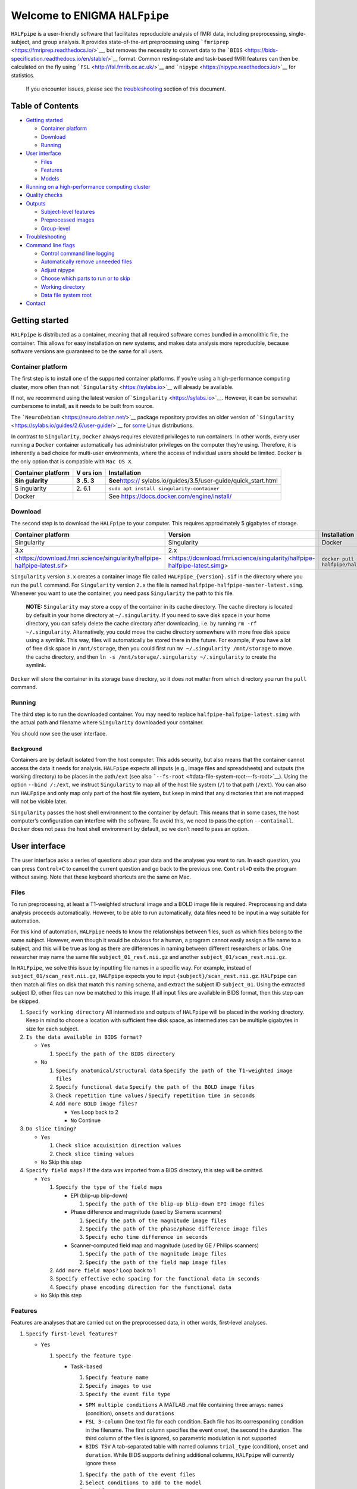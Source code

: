 Welcome to ENIGMA ``HALFpipe``
==============================

|https://www.singularity-hub.org/static/img/hosted-singularity–hub-%23e32929.svg|
|https://github.com/HALFpipe/HALFpipe/workflows/build/badge.svg|
|https://github.com/HALFpipe/HALFpipe/workflows/continuous%20integration/badge.svg|
|codecov|

``HALFpipe`` is a user-friendly software that facilitates reproducible
analysis of fMRI data, including preprocessing, single-subject, and
group analysis. It provides state-of-the-art preprocessing using
```fmriprep`` <https://fmriprep.readthedocs.io/>`__, but removes the
necessity to convert data to the
```BIDS`` <https://bids-specification.readthedocs.io/en/stable/>`__
format. Common resting-state and task-based fMRI features can then be
calculated on the fly using ```FSL`` <http://fsl.fmrib.ox.ac.uk/>`__ and
```nipype`` <https://nipype.readthedocs.io/>`__ for statistics.

   If you encounter issues, please see the
   `troubleshooting <#troubleshooting>`__ section of this document.

Table of Contents
-----------------

.. raw:: html

   <!-- toc -->

-  `Getting started <#getting-started>`__

   -  `Container platform <#container-platform>`__
   -  `Download <#download>`__
   -  `Running <#running>`__

-  `User interface <#user-interface>`__

   -  `Files <#files>`__
   -  `Features <#features>`__
   -  `Models <#models>`__

-  `Running on a high-performance computing
   cluster <#running-on-a-high-performance-computing-cluster>`__
-  `Quality checks <#quality-checks>`__
-  `Outputs <#outputs>`__

   -  `Subject-level features <#subject-level-features>`__
   -  `Preprocessed images <#preprocessed-images>`__
   -  `Group-level <#group-level>`__

-  `Troubleshooting <#troubleshooting>`__
-  `Command line flags <#command-line-flags>`__

   -  `Control command line logging <#control-command-line-logging>`__
   -  `Automatically remove unneeded
      files <#automatically-remove-unneeded-files>`__
   -  `Adjust nipype <#adjust-nipype>`__
   -  `Choose which parts to run or to
      skip <#choose-which-parts-to-run-or-to-skip>`__
   -  `Working directory <#working-directory>`__
   -  `Data file system root <#data-file-system-root>`__

-  `Contact <#contact>`__

.. raw:: html

   <!-- tocstop -->

Getting started
---------------

``HALFpipe`` is distributed as a container, meaning that all required
software comes bundled in a monolithic file, the container. This allows
for easy installation on new systems, and makes data analysis more
reproducible, because software versions are guaranteed to be the same
for all users.

Container platform
~~~~~~~~~~~~~~~~~~

The first step is to install one of the supported container platforms.
If you’re using a high-performance computing cluster, more often than
not ```Singularity`` <https://sylabs.io>`__ will already be available.

If not, we recommend using the latest version
of\ ```Singularity`` <https://sylabs.io>`__. However, it can be somewhat
cumbersome to install, as it needs to be built from source.

The ```NeuroDebian`` <https://neuro.debian.net/>`__ package repository
provides an older version of
```Singularity`` <https://sylabs.io/guides/2.6/user-guide/>`__ for
`some <https://neuro.debian.net/pkgs/singularity-container.html>`__
Linux distributions.

In contrast to ``Singularity``, ``Docker`` always requires elevated
privileges to run containers. In other words, every user running a
``Docker`` container automatically has administrator privileges on the
computer they’re using. Therefore, it is inherently a bad choice for
multi-user environments, where the access of individual users should be
limited. ``Docker`` is the only option that is compatible with
``Mac OS X``.

+------------+-----+--------------------------------------------------+
| Container  | V   | Installation                                     |
| platform   | ers |                                                  |
|            | ion |                                                  |
+============+=====+==================================================+
| **Sin      | **3 | **See**\ https://                                |
| gularity** | .5. | sylabs.io/guides/3.5/user-guide/quick_start.html |
|            | 3** |                                                  |
+------------+-----+--------------------------------------------------+
| S          | 2.  | ``sudo apt install singularity-container``       |
| ingularity | 6.1 |                                                  |
+------------+-----+--------------------------------------------------+
| Docker     |     | See https://docs.docker.com/engine/install/      |
+------------+-----+--------------------------------------------------+

Download
~~~~~~~~

The second step is to download the ``HALFpipe`` to your computer. This
requires approximately 5 gigabytes of storage.

.. list-table::
   :header-rows: 1

   * - Container platform
     - Version
     - Installation

   * - Singularity
     - Singularity
     - Docker

   * - 3.x
     - 2.x
     - ..

   * - <https://download.fmri.science/singularity/halfpipe-halfpipe-latest.sif>
     - <https://download.fmri.science/singularity/halfpipe-halfpipe-latest.simg>
     - ``docker pull halfpipe/halfpipe:latest``

``Singularity`` version ``3.x`` creates a container image file called
``HALFpipe_{version}.sif`` in the directory where you run the ``pull``
command. For ``Singularity`` version ``2.x`` the file is named
``halfpipe-halfpipe-master-latest.simg``. Whenever you want to use the
container, you need pass ``Singularity`` the path to this file.

   **NOTE:** ``Singularity`` may store a copy of the container in its
   cache directory. The cache directory is located by default in your
   home directory at ``~/.singularity``. If you need to save disk space
   in your home directory, you can safely delete the cache directory
   after downloading, i.e. by running ``rm -rf ~/.singularity``.
   Alternatively, you could move the cache directory somewhere with more
   free disk space using a symlink. This way, files will automatically
   be stored there in the future. For example, if you have a lot of free
   disk space in ``/mnt/storage``, then you could first run
   ``mv ~/.singularity /mnt/storage`` to move the cache directory, and
   then ``ln -s /mnt/storage/.singularity ~/.singularity`` to create the
   symlink.

``Docker`` will store the container in its storage base directory, so it
does not matter from which directory you run the ``pull`` command.

Running
~~~~~~~

The third step is to run the downloaded container. You may need to
replace ``halfpipe-halfpipe-latest.simg`` with the actual path and filename where
``Singularity`` downloaded your container.

+--------------------+------------------------------------------------+
| Container platform | Command                                        |
+====================+================================================+
| Singularity        | ``singularity run -                            |
|                    | -containall --bind /:/ext halfpipe-halfpipe-latest.simg`` |
+--------------------+------------------------------------------------+
| Docker             | ``docker run --interac                         |
|                    | tive --tty --volume /:/ext halfpipe/halfpipe`` |
+--------------------+------------------------------------------------+

You should now see the user interface.

Background
^^^^^^^^^^

Containers are by default isolated from the host computer. This adds
security, but also means that the container cannot access the data it
needs for analysis. ``HALFpipe`` expects all inputs (e.g., image files
and spreadsheets) and outputs (the working directory) to be places in
the path\ ``/ext`` (see also
```--fs-root`` <#data-file-system-root---fs-root>`__). Using the option
``--bind /:/ext``, we instruct ``Singularity`` to map all of the host
file system (``/``) to that path (``/ext``). You can also run
``HALFpipe`` and only map only part of the host file system, but keep in
mind that any directories that are not mapped will not be visible later.

``Singularity`` passes the host shell environment to the container by
default. This means that in some cases, the host computer’s
configuration can interfere with the software. To avoid this, we need to
pass the option ``--containall``. ``Docker`` does not pass the host
shell environment by default, so we don’t need to pass an option.

User interface
--------------

The user interface asks a series of questions about your data and the
analyses you want to run. In each question, you can press ``Control+C``
to cancel the current question and go back to the previous one.
``Control+D`` exits the program without saving. Note that these keyboard
shortcuts are the same on Mac.

Files
~~~~~

To run preprocessing, at least a T1-weighted structural image and a BOLD
image file is required. Preprocessing and data analysis proceeds
automatically. However, to be able to run automatically, data files need
to be input in a way suitable for automation.

For this kind of automation, ``HALFpipe`` needs to know the
relationships between files, such as which files belong to the same
subject. However, even though it would be obvious for a human, a program
cannot easily assign a file name to a subject, and this will be true as
long as there are differences in naming between different researchers or
labs. One researcher may name the same file ``subject_01_rest.nii.gz``
and another ``subject_01/scan_rest.nii.gz``.

In ``HALFpipe``, we solve this issue by inputting file names in a
specific way. For example, instead of ``subject_01/scan_rest.nii.gz``,
``HALFpipe`` expects you to input ``{subject}/scan_rest.nii.gz``.
``HALFpipe`` can then match all files on disk that match this naming
schema, and extract the subject ID ``subject_01``. Using the extracted
subject ID, other files can now be matched to this image. If all input
files are available in BIDS format, then this step can be skipped.

1. ``Specify working directory`` All intermediate and outputs of
   ``HALFpipe`` will be placed in the working directory. Keep in mind to
   choose a location with sufficient free disk space, as intermediates
   can be multiple gigabytes in size for each subject.
2. ``Is the data available in BIDS format?``

   -  ``Yes``

      1. ``Specify the path of the BIDS directory``

   -  ``No``

      1. ``Specify anatomical/structural data``
         ``Specify the path of the T1-weighted image files``
      2. ``Specify functional data``
         ``Specify the path of the BOLD image files``
      3. ``Check repetition time values`` /
         ``Specify repetition time in seconds``
      4. ``Add more BOLD image files?``

         -  ``Yes`` Loop back to 2
         -  ``No`` Continue

3. ``Do slice timing?``

   -  ``Yes``

      1. ``Check slice acquisition direction values``
      2. ``Check slice timing values``

   -  ``No`` Skip this step

4. ``Specify field maps?`` If the data was imported from a BIDS
   directory, this step will be omitted.

   -  ``Yes``

      1. ``Specify the type of the field maps``

         -  EPI (blip-up blip-down)

            1. ``Specify the path of the blip-up blip-down EPI image files``

         -  Phase difference and magnitude (used by Siemens scanners)

            1. ``Specify the path of the magnitude image files``
            2. ``Specify the path of the phase/phase difference image files``
            3. ``Specify echo time difference in seconds``

         -  Scanner-computed field map and magnitude (used by GE /
            Philips scanners)

            1. ``Specify the path of the magnitude image files``
            2. ``Specify the path of the field map image files``

      2. ``Add more field maps?`` Loop back to 1
      3. ``Specify effective echo spacing for the functional data in seconds``
      4. ``Specify phase encoding direction for the functional data``

   -  ``No`` Skip this step

Features
~~~~~~~~

Features are analyses that are carried out on the preprocessed data, in
other words, first-level analyses.

1. ``Specify first-level features?``

   -  ``Yes``

      1. ``Specify the feature type``

         -  ``Task-based``

            1. ``Specify feature name``
            2. ``Specify images to use``
            3. ``Specify the event file type``

            -  ``SPM multiple conditions`` A MATLAB .mat file containing
               three arrays: ``names`` (condition), ``onsets`` and
               ``durations``
            -  ``FSL 3-column`` One text file for each condition. Each
               file has its corresponding condition in the filename. The
               first column specifies the event onset, the second the
               duration. The third column of the files is ignored, so
               parametric modulation is not supported
            -  ``BIDS TSV`` A tab-separated table with named columns
               ``trial_type`` (condition), ``onset`` and ``duration``.
               While BIDS supports defining additional columns,
               ``HALFpipe`` will currently ignore these

            1. ``Specify the path of the event files``
            2. ``Select conditions to add to the model``
            3. ``Specify contrasts``

               1. ``Specify contrast name``
               2. ``Specify contrast values``
               3. ``Add another contrast?``

                  -  ``Yes`` Loop back to 1
                  -  ``No`` Continue

            4. ``Apply a temporal filter to the design matrix?`` A
               separate temporal filter can be specified for the design
               matrix. In contrast, the temporal filtering of the input
               image and any confound regressors added to the design
               matrix is specified in 10. In general, the two settings
               should match
            5. ``Apply smoothing?``

               -  ``Yes``

                  1. ``Specify smoothing FWHM in mm``

               -  ``No`` Continue

            6. ``Grand mean scaling will be applied with a mean of 10000.000000``
            7. ``Temporal filtering will be applied using a gaussian-weighted filter``
               ``Specify the filter width in seconds``
            8. ``Remove confounds?``

         -  ``Seed-based connectivity``

            1. ``Specify feature name``
            2. ``Specify images to use``
            3. ``Specify binary seed mask file(s)``

               1. ``Specify the path of the binary seed mask image files``
               2. ``Check space values``
               3. ``Add binary seed mask image file``

         -  ``Dual regression``

            1. ``Specify feature name``
            2. ``Specify images to use``
            3. TODO

         -  ``Atlas-based connectivity matrix``

            1. ``Specify feature name``
            2. ``Specify images to use``
            3. TODO

         -  ``ReHo``

            1. ``Specify feature name``
            2. ``Specify images to use``
            3. TODO

         -  ``fALFF``

            1. ``Specify feature name``
            2. ``Specify images to use``
            3. TODO

   -  ``No`` Skip this step

2. ``Add another first-level feature?``

   -  ``Yes`` Loop back to 1
   -  ``No`` Continue

3. ``Output a preprocessed image?``

   -  ``Yes``

      1. ``Specify setting name``
      2. ``Specify images to use``
      3. ``Apply smoothing?``

         -  ``Yes``

            1. ``Specify smoothing FWHM in mm``

         -  ``No`` Continue

      4. ``Do grand mean scaling?``

         -  ``Yes``

            1. ``Specify grand mean``

         -  ``No`` Continue

      5. ``Apply a temporal filter?``

         -  ``Yes``

            1. ``Specify the type of temporal filter``

               -  ``Gaussian-weighted``
               -  ``Frequency-based``

         -  ``No`` Continue

      6. ``Remove confounds?``

   -  ``No`` Continue

Models
~~~~~~

Models are statistical analyses that are carried out on the features.

   TODO

Running on a high-performance computing cluster
-----------------------------------------------

1. Log in to your cluster’s head node

2. Request an interactive job. Refer to your cluster’s documentation for
   how to do this

3. | In the interactive job, run the ``HALFpipe`` user interface, but
     add the flag ``--use-cluster`` to the end of the command.
   | For example,
     ``singularity run --containall --bind /:/ext halfpipe_latest.sif --use-cluster``

4. As soon as you finish specifying all your data, features and models
   in the user interface, ``HALFpipe`` will now generate everything
   needed to run on the cluster. For hundreds of subjects, this can take
   up to a few hours.

5. When ``HALFpipe`` exits, edit the generated submit script
   ``submit.slurm.sh`` according to your cluster’s documentation and
   then run it. This submit script will calculate everything except
   group statistics.

6. As soon as all processing has been completed, you can run group
   statistics. This is usually very fast, so you can do this in an
   interactive session. Run
   ``singularity run --containall --bind /:/ext halfpipe_latest.sif --only-model-chunk``
   and then select ``Run without modification`` in the user interface.

..

   A common issue with remote work via secure shell is that the
   connection may break after a few hours. For batch jobs this is not an
   issue, but for interactive jobs this can be quite frustrating. When
   the connection is lost, the node you were connected to will
   automatically quit all programs you were running. To prevent this,
   you can run interactive jobs within ``screen`` or ``tmux`` (whichever
   is available). These commands allow you to open sessions in the
   terminal that will continue running in the background even when you
   close or disconnect. Here’s a quick overview of how to use the
   commands (more in-depth documentation is available for example at
   [http://www.dayid.org/comp/tm.html]).

   1. Open a new screen/tmux session on the head node by running either
      ``screen`` or ``tmux``
   2. Request an interactive job from within the session, for example
      with ``srun --pty bash -i``
   3. Run the command that you want to run
   4. Detach from the screen/tmux session, meaning disconnecting with
      the ability to re-connect later
      For screen, this is done by first pressing ``Control+a``, then
      letting go, and then pressing ``d`` on the keyboard.
      For tmux, it’s ``Control+b`` instead of ``Control+a``.
      Note that this is always ``Control``, even if you’re on a mac.
   5. Close your connection to the head node with ``Control+d``.
      ``screen``/``tmux`` will remain running in the background
   6. Later, connect again to the head node. Run ``screen -r`` or
      ``tmux attach`` to check back on the interactive job. If
      everything went well and the command you wanted to run finished,
      close the interactive job with ``Control+d`` and then the
      ``screen``/``tmux`` session with ``Control+d`` again. If the
      command hasn’t finished yet, detach as before and come back later

Quality checks
--------------

Please see the manual at
https://docs.google.com/document/d/1evDkVaoXqSaxulp5eSxVqgaxro7yZl-gao70D0S2dH8

Outputs
-------

-  A visual report page ``reports/index.html``

-  A table with image quality metrics ``reports/reportvals.txt``

-  A table containing the preprocessing status
   ``reports/reportpreproc.txt``

-  The untouched ``fmriprep`` derivatives. Some files have been omitted
   to save disk space ``fmriprep`` is very strict about only processing
   data that is compliant with the BIDS standard. As such, we may need
   to format subjects names for compliance. For example, an input
   subject named ``subject_01`` will appear as ``subject01`` in the
   ``fmriprep`` derivatives. ``derivatives/fmriprep``

Subject-level features
~~~~~~~~~~~~~~~~~~~~~~

-  | For task-based, seed-based connectivity and dual regression
     features, ``HALFpipe`` outputs the statistical maps for the effect,
     the variance, the degrees of freedom of the variance and the
     z-statistic. In FSL, the effect and variance are also called
     ``cope`` and ``varcope``
   | ``derivatives/halfpipe/sub-.../func/..._stat-effect_statmap.nii.gz``
   | ``derivatives/halfpipe/sub-.../func/..._stat-variance_statmap.nii.gz``
   | ``derivatives/halfpipe/sub-.../func/..._stat-dof_statmap.nii.gz``
   | ``derivatives/halfpipe/sub-.../func/..._stat-z_statmap.nii.gz``
   | The design and contrast matrix used for the final model will be
     outputted alongside the statistical maps
   | ``derivatives/halfpipe/sub-.../func/sub-..._task-..._feature-..._desc-design_matrix.tsv``
   | ``derivatives/halfpipe/sub-.../func/sub-..._task-..._feature-..._desc-contrast_matrix.tsv``

-  | ReHo and fALFF are not calculated based on a linear model. As such,
     only one statistical map of the z-scaled values will be output
   | ``derivatives/halfpipe/sub-.../func/..._alff.nii.gz``
   | ``derivatives/halfpipe/sub-.../func/..._falff.nii.gz``
   | ``derivatives/halfpipe/sub-.../func/..._reho.nii.gz``

-  For every feature, a ``.json`` file containing a summary of the
   preprocessing

-  | settings, and a list of the raw data files that were used for the
     analysis (``RawSources``)
   | ``derivatives/halfpipe/sub-.../func/....json``

-  | For every feature, the corresponding brain mask is output beside
     the statistical maps. Masks do not differ between different
     features calculated, they are only copied out repeatedly for
     convenience
   | ``derivatives/halfpipe/sub-.../func/...desc-brain_mask.nii.gz``

-  | Atlas-based connectivity outputs the time series and the full
     covariance and correlation matrices as text files
   | ``derivatives/halfpipe/sub-.../func/..._timeseries.txt``
   | ``derivatives/halfpipe/sub-.../func/..._desc-covariance_matrix.txt``
   | ``derivatives/halfpipe/sub-.../func/..._desc-correlation_matrix.txt``

Preprocessed images
~~~~~~~~~~~~~~~~~~~

-  | Masked, preprocessed BOLD image
   | ``derivatives/halfpipe/sub-.../func/..._bold.nii.gz``

-  | Just like for features
   | ``derivatives/halfpipe/sub-.../func/..._bold.json``

-  | Just like for features
   | ``derivatives/halfpipe/sub-.../func/sub-..._task-..._setting-..._desc-brain_mask.nii.gz``

-  | Filtered confounds time series, where all filters that are applied
     to the BOLD image are applied to the regressors as well. Note that
     this means that when grand mean scaling is active, confounds time
     series are also scaled, meaning that values such as
     ``framewise displacement`` can not be interpreted in terms of their
     original units anymore.
   | ``derivatives/halfpipe/sub-.../func/sub-..._task-..._setting-..._desc-confounds_regressors.tsv``

Group-level
~~~~~~~~~~~

-  ``grouplevel/...``

Troubleshooting
---------------

-  If an error occurs, this will be output to the command line and
   simultaneously to the ``err.txt`` file in the working directory
-  If the error occurs while running, usually a text file detailing the
   error will be placed in the working directory. These are text files
   and their file names start with ``crash``

   -  Usually, the last line of these text files contains the error
      message. Please read this carefully, as may allow you to
      understand the error
   -  For example, consider the following error message:
      ``ValueError: shape (64, 64, 33) for image 1 not compatible with first image shape (64, 64, 34) with axis == None``
      This error message may seem cryptic at first. However, looking at
      the message more closely, it suggests that two input images have
      different, incompatible dimensions. In this case, ``HALFpipe``
      correctly recognized this issue, and there is no need for concern.
      The images in question will simply be excluded from preprocessing
      and/or analysis
   -  In some cases, the cause of the error can be a bug in the
      ``HALFpipe`` code. Please check that no similar issue has been
      reported `here on
      GitHub <https://github.com/HALFpipe/HALFpipe/issues>`__. In this
      case, please submit an
      `issue <https://github.com/HALFpipe/HALFpipe/issues/new/choose>`__.

Command line flags
------------------

Control command line logging
~~~~~~~~~~~~~~~~~~~~~~~~~~~~

.. code:: bash

   --verbose

By default, only errors and warnings will be output to the command line.
This makes it easier to see when something goes wrong, because there is
less output. However, if you want to be able to inspect what is being
run, you can add the ``--verbose`` flag to the end of the command used
to call ``HALFpipe``.

Verbose logs are always written to the ``log.txt`` file in the working
directory, so going back and inspecting this log is always possible,
even if the ``--verbose`` flag was not specified.

Specifying the flag ``--debug`` will print additional, fine-grained
messages. It will also automatically start the `Python
Debugger <https://docs.python.org/3/library/pdb.html>`__ when an error
occurs. You should only use ``--debug`` if you know what you’re doing.

Automatically remove unneeded files
~~~~~~~~~~~~~~~~~~~~~~~~~~~~~~~~~~~

.. code:: bash

   --keep

``HALFpipe`` saves intermediate files for each pipeline step. This
speeds up re-running with different settings, or resuming after a job
after it was cancelled. The intermediate file are saved by the
```nipype`` <https://nipype.readthedocs.io/>`__ workflow engine, which
is what ``HALFpipe`` uses internally. ``nipype`` saves the intermediate
files in the ``nipype`` folder in the working directory.

In environments with limited disk capacity, this can be problematic. To
limit disk usage, ``HALFpipe`` can delete intermediate files as soon as
they are not needed anymore. This behavior is controlled with the
``--keep`` flag.

The default option ``--keep some`` keeps all intermediate files from
fMRIPrep and MELODIC, which would take the longest to re-run. We believe
this is a good tradeoff between disk space and computer time.
``--keep all`` turns of all deletion of intermediate files.
``--keep none`` deletes as much as possible, meaning that the smallest
amount possible of disk space will be used.

Configure nipype
~~~~~~~~~~~~~~~~

.. code:: bash

   --nipype-<omp-nthreads|memory-gb|n-procs|run-plugin>

``HALFpipe`` chooses sensible defaults for all of these values.

Choose which parts to run or to skip
~~~~~~~~~~~~~~~~~~~~~~~~~~~~~~~~~~~~

.. code:: bash

   --<only|skip>-<spec-ui|workflow|run|model-chunk>

A ``HALFpipe`` run is divided internally into three stages, spec-ui,
workflow, and run.

1. The ``spec-ui`` stage is where you specify things in the user
   interface. It creates the ``spec.json`` file that contains all the
   information needed to run ``HALFpipe``. To only run this stage, use
   the option ``--only-spec-ui``. To skip this stage, use the option
   ``--skip-spec-ui``
2. The ``workflow`` stage is where ``HALFpipe`` uses the ``spec.json``
   data to search for all the files that match what was input in the
   user interface. It then generates a ``nipype`` workflow for
   preprocessing, feature extraction and group models. ``nipype`` then
   validates the workflow and prepares it for execution. This usually
   takes a couple of minutes and cannot be parallelized. For hundreds of
   subjects, this may even take a few hours. This stage has the
   corresponding option ``--only-workflow`` and ``--skip-workflow``.

-  This stage saves several intermediate files. These are named
   ``workflow.{uuid}.pickle.xz``, ``execgraph.{uuid}.pickle.xz`` and
   ``execgraph.{n_chunks}_chunks.{uuid}.pickle.xz``. The ``uuid`` in the
   file name is a unique identifier generated from the ``spec.json``
   file and the input files. It is re-calculated every time we run this
   stage. The uuid algorithm produces a different output if there are
   any changes (such as when new input files for new subjects become
   available, or the ``spec.json`` is changed, for example to add a new
   feature or group model). Otherwise, the ``uuid`` stays the same.
   Therefore, if a workflow file with the calculated ``uuid`` already
   exists, then we do not need to run this stage. We can simple re-use
   the workflow from the existing file, and save some time.
-  In this stage, we can also decide to split the execution into chunks.
   The flag ``--subject-chunks`` creates one chunk per subject. The flag
   ``--use-cluster`` automatically activates ``--subject-chunks``. The
   flag ``--n-chunks`` allows the user to specify a specific number of
   chunks. This is useful if the execution should be spread over a set
   number of computers. In addition to these, a model chunk is
   generated.

1. The ``run`` stage loads the
   ``execgraph.{n_chunks}_chunks.{uuid}.pickle.xz`` file generated in
   the previous step and runs it. This file usually contains two chunks,
   one for the subject level preprocessing and feature extraction
   (“subject level chunk”), and one for group statistics (“model
   chunk”). To run a specific chunk, you can use the flags
   ``--only-chunk-index ...`` and ``--only-model-chunk``.

Working directory
~~~~~~~~~~~~~~~~~

.. code:: bash

   --workdir

..

   TODO

Data file system root
~~~~~~~~~~~~~~~~~~~~~

.. code:: bash

   --fs-root

The ``HALFpipe`` container, or really most containers, contain the
entire base system needed to run

Contact
-------

For questions or support, please submit an
`issue <https://github.com/HALFpipe/HALFpipe/issues/new/choose>`__ or
contact us via e-mail at enigma@charite.de.

.. |https://www.singularity-hub.org/static/img/hosted-singularity–hub-%23e32929.svg| image:: https://www.singularity-hub.org/static/img/hosted-singularity--hub-%23e32929.svg
   :target: https://singularity-hub.org/collections/4508
.. |https://github.com/HALFpipe/HALFpipe/workflows/build/badge.svg| image:: https://github.com/HALFpipe/HALFpipe/workflows/build/badge.svg
   :target: https://github.com/HALFpipe/HALFpipe/actions?query=workflow%3A%22build%22
.. |https://github.com/HALFpipe/HALFpipe/workflows/continuous%20integration/badge.svg| image:: https://github.com/HALFpipe/HALFpipe/workflows/continuous%20integration/badge.svg
   :target: https://github.com/HALFpipe/HALFpipe/actions?query=workflow%3A%22continuous+integration%22
.. |codecov| image:: https://codecov.io/gh/HALFpipe/HALFpipe/branch/master/graph/badge.svg
   :target: https://codecov.io/gh/HALFpipe/HALFpipe
